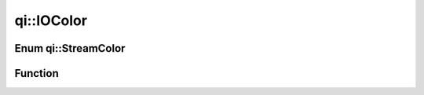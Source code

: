 .. _api-iocolor:
.. cpp:namespace:: qi
.. cpp:auto_template:: True
.. default-role:: cpp:guess

qi::IOColor
***********

Enum qi::StreamColor
====================

.. cpp:autoenum:: qi::StreamColor

Function
========

.. cpp:autofunction:: std::operator<<(std::ostream&, qi::StreamColor)
